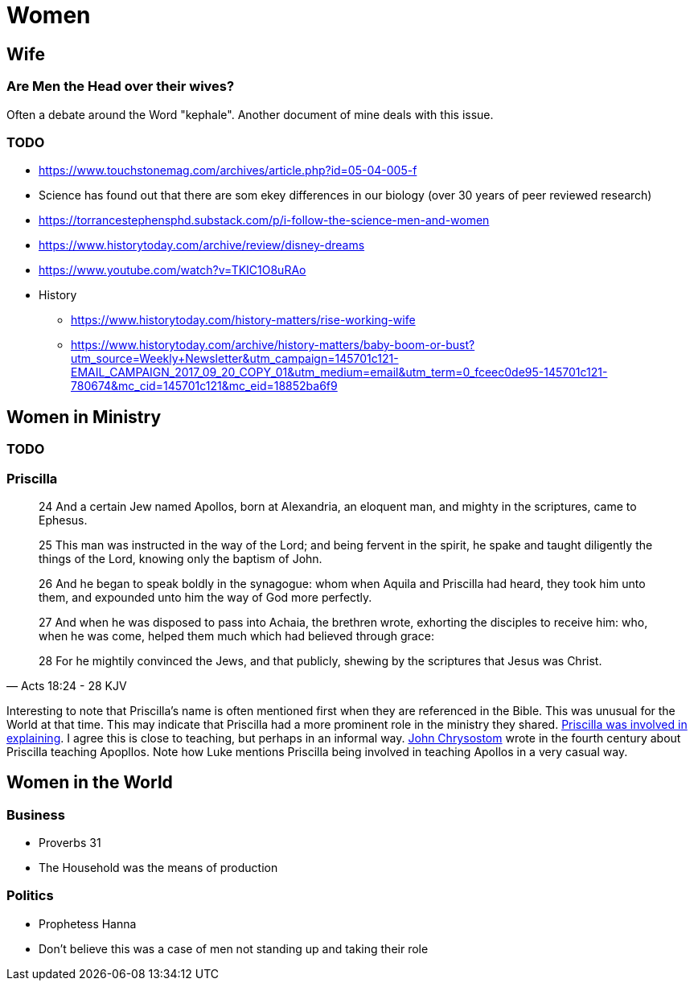 = Women

== Wife

=== Are Men the Head over their wives?
Often a debate around the Word "kephale".
Another document of mine deals with this issue.




=== TODO
* https://www.touchstonemag.com/archives/article.php?id=05-04-005-f
* Science has found out that there are som ekey differences in our biology (over 30 years of peer reviewed research)
* https://torrancestephensphd.substack.com/p/i-follow-the-science-men-and-women
* https://www.historytoday.com/archive/review/disney-dreams
* https://www.youtube.com/watch?v=TKIC1O8uRAo
* History
** https://www.historytoday.com/history-matters/rise-working-wife
** https://www.historytoday.com/archive/history-matters/baby-boom-or-bust?utm_source=Weekly+Newsletter&utm_campaign=145701c121-EMAIL_CAMPAIGN_2017_09_20_COPY_01&utm_medium=email&utm_term=0_fceec0de95-145701c121-780674&mc_cid=145701c121&mc_eid=18852ba6f9

== Women in Ministry

=== TODO

=== Priscilla

[quote, Acts 18:24 - 28 KJV]
____
24 And a certain Jew named Apollos, born at Alexandria, an eloquent man, and mighty in the scriptures, came to Ephesus.

25 This man was instructed in the way of the Lord; and being fervent in the spirit, he spake and taught diligently the things of the Lord, knowing only the baptism of John.

26 And he began to speak boldly in the synagogue: whom when Aquila and Priscilla had heard, they took him unto them, and expounded unto him the way of God more perfectly.

27 And when he was disposed to pass into Achaia, the brethren wrote, exhorting the disciples to receive him: who, when he was come, helped them much which had believed through grace:

28 For he mightily convinced the Jews, and that publicly, shewing by the scriptures that Jesus was Christ.
____

Interesting to note that Priscilla's name is often mentioned first when they are referenced in the Bible.
This was unusual for the World at that time.
This may indicate that Priscilla had a more prominent role in the ministry they shared.
https://margmowczko.com/did-priscilla-teach-apollos/[Priscilla was involved in explaining]. I agree this is close to teaching, but perhaps in an informal way.
https://en.wikipedia.org/wiki/John_Chrysostom[John Chrysostom] wrote in the fourth century about Priscilla teaching Apopllos.
Note how Luke mentions Priscilla being involved in teaching Apollos in a very casual way.

== Women in the World

=== Business
* Proverbs 31
* The Household was the means of production

=== Politics
* Prophetess Hanna
* Don't believe this was a case of men not standing up and taking their role
